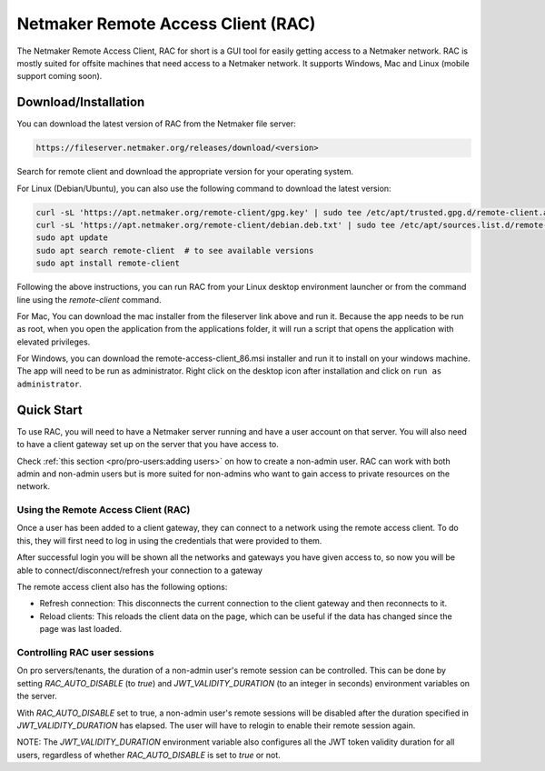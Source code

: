 ===================================
Netmaker Remote Access Client (RAC)
===================================

The Netmaker Remote Access Client, RAC for short is a GUI tool for easily getting access to a Netmaker network.
RAC is mostly suited for offsite machines that need access to a Netmaker network. It supports Windows, Mac and Linux (mobile support coming soon).


***********************
Download/Installation
***********************

You can download the latest version of RAC from the Netmaker file server:

.. code-block::

  https://fileserver.netmaker.org/releases/download/<version>

Search for remote client and download the appropriate version for your operating system.

For Linux (Debian/Ubuntu), you can also use the following command to download the latest version:

.. code-block:: 

   curl -sL 'https://apt.netmaker.org/remote-client/gpg.key' | sudo tee /etc/apt/trusted.gpg.d/remote-client.asc
   curl -sL 'https://apt.netmaker.org/remote-client/debian.deb.txt' | sudo tee /etc/apt/sources.list.d/remote-client.list
   sudo apt update
   sudo apt search remote-client  # to see available versions
   sudo apt install remote-client

Following the above instructions, you can run RAC from your Linux desktop environment launcher or from the command line using the `remote-client` command.

For Mac, You can download the mac installer from the fileserver link above and run it. Because the app needs to be run as root, when you open the application from the applications folder, it will run a script that opens the application with elevated privileges.

For Windows, you can download the remote-access-client_86.msi installer and run it to install on your windows machine. The app will need to be run as administrator. Right click on the desktop icon after installation and click on ``run as administrator``. 

******************
Quick Start
******************

To use RAC, you will need to have a Netmaker server running and have a user account on that server. You will also need to have a client gateway set up on the server that you have access to.

Check :ref:`this section <pro/pro-users:adding users>` on how to create a non-admin user.
RAC can work with both admin and non-admin users but is more suited for non-admins who want to gain access to private resources on the network.


Using the Remote Access Client (RAC)
====================================
Once a user has been added to a client gateway, they can connect to a network using the remote access client. To do this, they will first need to log in using the credentials that were provided to them.

.. image:: images/users/remote-access-client.png
   :width: 80%
   :alt: Remote access login
   :align: center

After successful login you will be shown all the networks and gateways you have given access to, so now you will be able to connect/disconnect/refresh your connection to a gateway

.. image:: images/users/remote-access-client-2.png
   :width: 80%
   :alt: Connect and disconnect
   :align: center

The remote access client also has the following options:

* Refresh connection: This disconnects the current connection to the client gateway and then reconnects to it.
* Reload clients: This reloads the client data on the page, which can be useful if the data has changed since the page was last loaded.

.. image:: images/users/remote-access-client-3.png
   :width: 80%
   :alt: Reload clients
   :align: center


Controlling RAC user sessions
=============================

On pro servers/tenants, the duration of a non-admin user's remote session can be controlled.
This can be done by setting `RAC_AUTO_DISABLE` (to `true`) and `JWT_VALIDITY_DURATION` (to an integer in seconds) environment variables on the server. 

With `RAC_AUTO_DISABLE` set to true, a non-admin user's remote sessions will be disabled after the duration specified in `JWT_VALIDITY_DURATION` has elapsed.
The user will have to relogin to enable their remote session again.

NOTE: The `JWT_VALIDITY_DURATION` environment variable also configures all the JWT token validity duration for all users, regardless of whether `RAC_AUTO_DISABLE` is set to `true` or not.
